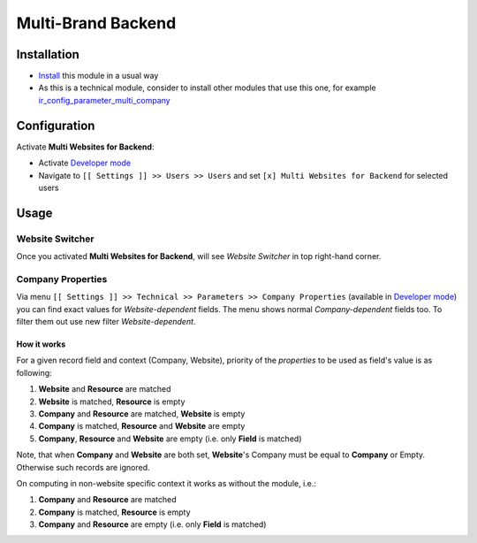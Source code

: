 =====================
 Multi-Brand Backend
=====================

Installation
============

* `Install <https://odoo-development.readthedocs.io/en/latest/odoo/usage/install-module.html>`__ this module in a usual way
* As this is a technical module, consider to install other modules that use this one, for example `ir_config_parameter_multi_company <https://apps.odoo.com/apps/modules/13.0/ir_config_parameter_multi_company/>`_

Configuration
=============

Activate **Multi Websites for Backend**:

* Activate `Developer mode <https://odoo-development.readthedocs.io/en/latest/odoo/usage/debug-mode.html>`__
* Navigate to ``[[ Settings ]] >> Users >> Users`` and set ``[x] Multi Websites for Backend`` for selected users

Usage
=====

Website Switcher
----------------
Once you activated **Multi Websites for Backend**, will see *Website Switcher* in top right-hand corner.

Company Properties
------------------
Via menu ``[[ Settings ]] >> Technical >> Parameters >> Company Properties`` (available in `Developer mode <https://odoo-development.readthedocs.io/en/latest/odoo/usage/debug-mode.html>`__) you can find exact values for *Website-dependent* fields. The menu shows normal *Company-dependent* fields too. To filter them out use new filter *Website-dependent*.

How it works
~~~~~~~~~~~~

For a given record field and context (Company, Website), priority of the *properties* to be used as field's value is as following:

#. **Website** and **Resource** are matched
#. **Website** is matched, **Resource** is empty
#. **Company** and **Resource**  are matched, **Website** is empty
#. **Company** is matched, **Resource** and **Website** are empty
#. **Company**, **Resource** and **Website** are empty (i.e. only **Field** is matched)

Note, that when **Company** and **Website** are both set, **Website**'s Company
must be equal to **Company** or Empty. Otherwise such records are ignored.

On computing in non-website specific context it works as without the module, i.e.:

#. **Company** and **Resource**  are matched
#. **Company** is matched, **Resource** is empty
#. **Company** and **Resource** are empty (i.e. only **Field** is matched)
